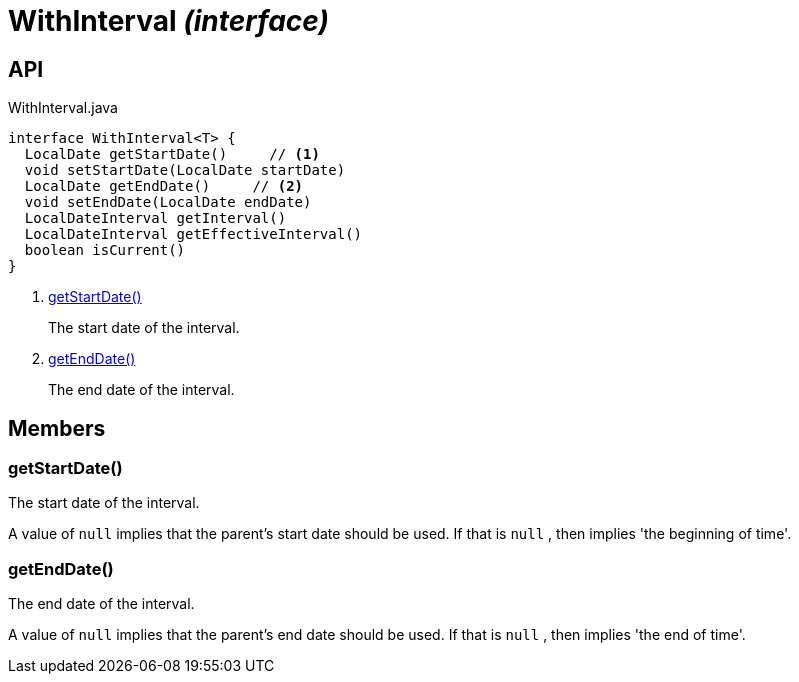 = WithInterval _(interface)_
:Notice: Licensed to the Apache Software Foundation (ASF) under one or more contributor license agreements. See the NOTICE file distributed with this work for additional information regarding copyright ownership. The ASF licenses this file to you under the Apache License, Version 2.0 (the "License"); you may not use this file except in compliance with the License. You may obtain a copy of the License at. http://www.apache.org/licenses/LICENSE-2.0 . Unless required by applicable law or agreed to in writing, software distributed under the License is distributed on an "AS IS" BASIS, WITHOUT WARRANTIES OR  CONDITIONS OF ANY KIND, either express or implied. See the License for the specific language governing permissions and limitations under the License.

== API

[source,java]
.WithInterval.java
----
interface WithInterval<T> {
  LocalDate getStartDate()     // <.>
  void setStartDate(LocalDate startDate)
  LocalDate getEndDate()     // <.>
  void setEndDate(LocalDate endDate)
  LocalDateInterval getInterval()
  LocalDateInterval getEffectiveInterval()
  boolean isCurrent()
}
----

<.> xref:#getStartDate__[getStartDate()]
+
--
The start date of the interval.
--
<.> xref:#getEndDate__[getEndDate()]
+
--
The end date of the interval.
--

== Members

[#getStartDate__]
=== getStartDate()

The start date of the interval.

A value of `null` implies that the parent's start date should be used. If that is `null` , then implies 'the beginning of time'.

[#getEndDate__]
=== getEndDate()

The end date of the interval.

A value of `null` implies that the parent's end date should be used. If that is `null` , then implies 'the end of time'.
